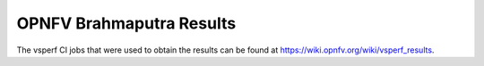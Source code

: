 .. This work is licensed under a Creative Commons Attribution 4.0 International License.
.. http://creativecommons.org/licenses/by/4.0
.. (c) OPNFV, Intel Corporation, AT&T and others.

OPNFV Brahmaputra Results
=========================
The vsperf CI jobs that were used to obtain the
results can be found at https://wiki.opnfv.org/wiki/vsperf_results.
